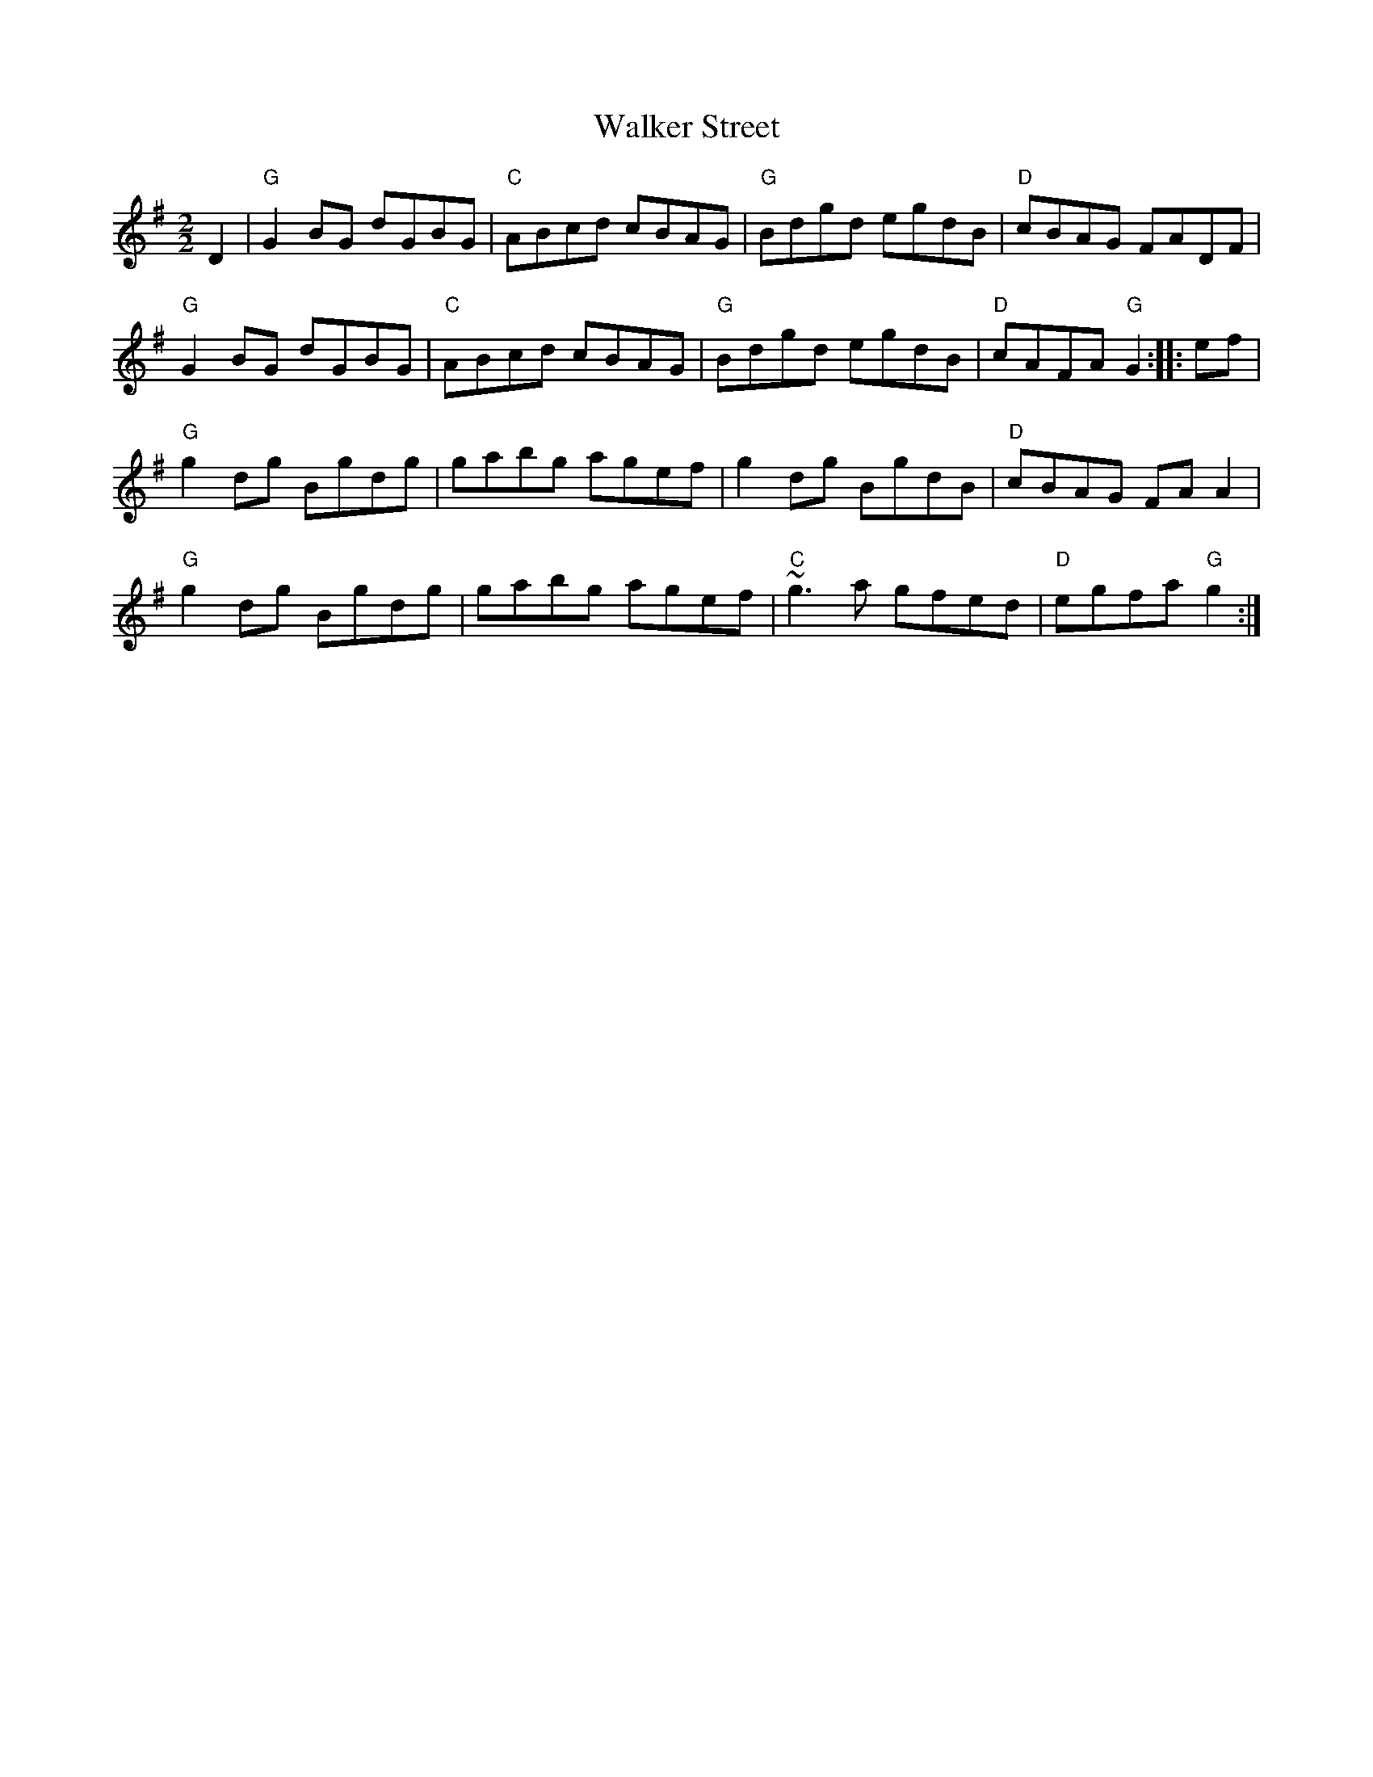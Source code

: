 X:48
T:Walker Street
M:2/2
L:1/8
K:G
D2|"G"G2 BG dGBG|"C"ABcd cBAG|"G"Bdgd egdB|"D"cBAG FADF|
"G"G2 BG dGBG|"C"ABcd cBAG|"G"Bdgd egdB|"D"cAFA "G"G2:|:ef|
"G"g2 dg Bgdg|gabg agef|g2 dg BgdB|"D"cBAG FA A2|
"G"g2 dg Bgdg|gabg agef|"C" ~g3 a gfed|"D"egfa "G"g2:|

